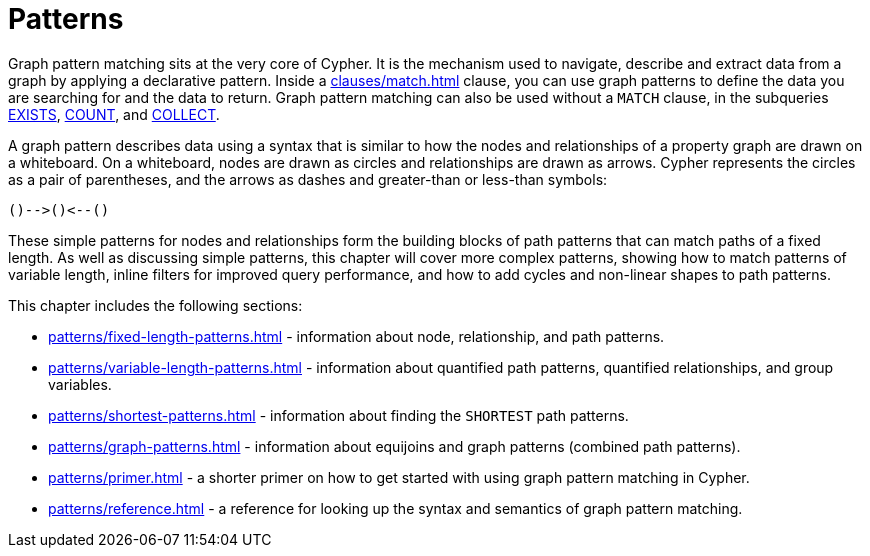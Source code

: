 = Patterns
:description: overview page for the chapter on graph pattern matching
:page-aliases: syntax/patterns.adoc

Graph pattern matching sits at the very core of Cypher.
It is the mechanism used to navigate, describe and extract data from a graph by applying a declarative pattern.
Inside a xref:clauses/match.adoc[] clause, you can use graph patterns to define the data you are searching for and the data to return. 
Graph pattern matching can also be used without a `MATCH` clause, in the subqueries xref::subqueries/existential.adoc[EXISTS], xref::subqueries/count.adoc[COUNT], and xref::subqueries/collect.adoc[COLLECT].

A graph pattern describes data using a syntax that is similar to how the nodes and relationships of a property graph are drawn on a whiteboard.
On a whiteboard, nodes are drawn as circles and relationships are drawn as arrows.
Cypher represents the circles as a pair of parentheses, and the arrows as dashes and greater-than or less-than symbols:

[source, syntax, role=noheader]
----
()-->()<--()
----

These simple patterns for nodes and relationships form the building blocks of path patterns that can match paths of a fixed length.
As well as discussing simple patterns, this chapter will cover more complex patterns, showing how to match patterns of variable length, inline filters for improved query performance, and how to add cycles and non-linear shapes to path patterns.

This chapter includes the following sections:

* xref:patterns/fixed-length-patterns.adoc[] - information about node, relationship, and path patterns.
* xref:patterns/variable-length-patterns.adoc[] - information about quantified path patterns, quantified relationships, and group variables.
* xref:patterns/shortest-patterns.adoc[] - information about finding the `SHORTEST` path patterns.
* xref:patterns/graph-patterns.adoc[] - information about equijoins and graph patterns (combined path patterns).
* xref:patterns/primer.adoc[] - a shorter primer on how to get started with using graph pattern matching in Cypher.
* xref:patterns/reference.adoc[] - a reference for looking up the syntax and semantics of graph pattern matching. 
